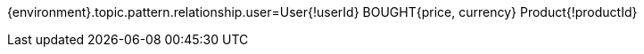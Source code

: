 {environment}.topic.pattern.relationship.user=User{!userId} BOUGHT{price, currency} Product{!productId}